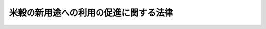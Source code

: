 .. _H21HO025:

======================================
米穀の新用途への利用の促進に関する法律
======================================

.. raw:: html
    
    
    <b>米穀の新用途への利用の促進に関する法律<br>
    （平成二十一年四月二十四日法律第二十五号）</b><br><br><div align="right">最終改正：平成二二年四月九日法律第二三号</div><br><p>
    </p><div class="arttitle"><a name="1000000000000000000000000000000000000000000000000100000000000000000000000000000">（目的）</a>
    </div><div class="item"><b>第一条</b>
    <a name="1000000000000000000000000000000000000000000000000100000000001000000000000000000"></a>
    　この法律は、我が国の水田が農業生産及び食料の供給に果たす役割の重要性にかんがみ、水田の主要な生産物である米穀の新用途への利用を促進するための措置を講ずることにより、米穀の新たな需要の開拓及びその有効な利用の確保を図るとともに、水田の有効活用に寄与し、もって国民に対する食料の安定供給の確保に資することを目的とする。
    </div>
    
    <p>
    </p><div class="arttitle"><a name="1000000000000000000000000000000000000000000000000200000000000000000000000000000">（定義）</a>
    </div><div class="item"><b>第二条</b>
    <a name="1000000000000000000000000000000000000000000000000200000000001000000000000000000"></a>
    　この法律において「新用途米穀加工品」とは、米穀粉、飼料その他の米穀の加工品であって、その普及により米穀の新用途への利用が促進されるものとして農林水産省令で定めるものをいう。
    </div>
    <div class="item"><b><a name="1000000000000000000000000000000000000000000000000200000000002000000000000000000">２</a>
    </b>
    　この法律において「新用途米穀」とは、新用途米穀加工品の原材料として用いられる米穀をいう。
    </div>
    <div class="item"><b><a name="1000000000000000000000000000000000000000000000000200000000003000000000000000000">３</a>
    </b>
    　この法律において「生産者」とは、新用途米穀の生産の事業を行う者又は農業協同組合その他の政令で定める法人で当該生産の事業を行う者を直接若しくは間接の構成員（以下単に「構成員」という。）とするもの（以下「農業協同組合等」という。）をいう。
    </div>
    <div class="item"><b><a name="1000000000000000000000000000000000000000000000000200000000004000000000000000000">４</a>
    </b>
    　この法律において「製造事業者」とは、新用途米穀加工品の製造の事業を行う者又は事業協同組合その他の政令で定める法人で当該製造の事業を行う者を構成員とするもの（以下「事業協同組合等」という。）をいう。
    </div>
    <div class="item"><b><a name="1000000000000000000000000000000000000000000000000200000000005000000000000000000">５</a>
    </b>
    　この法律において「特定畜産物等」とは、新用途米穀加工品である飼料の利用により生産された畜産物及び当該畜産物を原材料とする加工品であって、農林水産省令で定めるものをいう。
    </div>
    <div class="item"><b><a name="1000000000000000000000000000000000000000000000000200000000006000000000000000000">６</a>
    </b>
    　この法律において「促進事業者」とは、次に掲げる者又は事業協同組合その他の政令で定める法人でこれらの者を構成員とするもの（以下「促進事業協同組合等」という。）をいう。
    <div class="number"><b><a name="1000000000000000000000000000000000000000000000000200000000006000000001000000000">一</a>
    </b>
    　新用途米穀加工品を原材料とする加工品の製造又は販売の事業を行う者
    </div>
    <div class="number"><b><a name="1000000000000000000000000000000000000000000000000200000000006000000002000000000">二</a>
    </b>
    　特定畜産物等の生産又は販売の事業を行う者
    </div>
    </div>
    <div class="item"><b><a name="1000000000000000000000000000000000000000000000000200000000007000000000000000000">７</a>
    </b>
    　この法律において「生産製造連携事業」とは、生産者及び製造事業者（促進事業者が第二号ハに掲げる措置を行う場合にあっては、生産者、製造事業者及び促進事業者）が、第一号並びに第二号イ及びロに掲げる措置のすべて（促進事業者が同号ハに掲げる措置を行う場合にあっては、第一号並びに第二号イ、ロ及びハに掲げる措置のすべて）を行うことにより新用途米穀の生産から新用途米穀加工品の製造までの一連の行程（促進事業者が同号ハに掲げる措置を行う場合にあっては、新用途米穀加工品を原材料とする加工品又は特定畜産物等の製造若しくは生産又は販売の行程を含む。）の総合的な改善を図る事業をいう。
    <div class="number"><b><a name="1000000000000000000000000000000000000000000000000200000000007000000001000000000">一</a>
    </b>
    　生産者と製造事業者との間における新用途米穀の安定的な取引関係の確立
    </div>
    <div class="number"><b><a name="1000000000000000000000000000000000000000000000000200000000007000000002000000000">二</a>
    </b>
    　前号に掲げる措置を行うために必要な次に掲げる措置<div class="para1"><b>イ</b>　新用途米穀加工品の原材料に適する新たな稲の品種の導入、新用途米穀の生産に要する費用の低減に資する生産の方式の導入その他の製造事業者の需要に適確に対応した新用途米穀の生産を図るための措置</div>
    <div class="para1"><b>ロ</b>　新用途米穀加工品の製造に要する費用の低減に資する製造の方式の導入又は施設の整備その他の新用途米穀加工品の製造の高度化を図るための措置</div>
    <div class="para1"><b>ハ</b>　新用途米穀加工品を原材料とする加工品又は特定畜産物等の製造若しくは生産の高度化又は需要の開拓を図るための措置であって、米穀の新用途への利用の促進に特に資するもの</div>
    
    </div>
    </div>
    <div class="item"><b><a name="1000000000000000000000000000000000000000000000000200000000008000000000000000000">８</a>
    </b>
    　この法律において「新品種育成事業」とは、新用途米穀加工品の原材料に適する稲の新品種の育成をする事業であって、米穀の新用途への利用の促進に特に資するものをいう。
    </div>
    
    <p>
    </p><div class="arttitle"><a name="1000000000000000000000000000000000000000000000000300000000000000000000000000000">（基本方針）</a>
    </div><div class="item"><b>第三条</b>
    <a name="1000000000000000000000000000000000000000000000000300000000001000000000000000000"></a>
    　農林水産大臣は、政令で定めるところにより、米穀の新用途への利用の促進に関する基本方針（以下「基本方針」という。）を定めるものとする。
    </div>
    <div class="item"><b><a name="1000000000000000000000000000000000000000000000000300000000002000000000000000000">２</a>
    </b>
    　基本方針においては、次に掲げる事項を定めるものとする。
    <div class="number"><b><a name="1000000000000000000000000000000000000000000000000300000000002000000001000000000">一</a>
    </b>
    　米穀の新用途への利用の促進の意義及び基本的な方向
    </div>
    <div class="number"><b><a name="1000000000000000000000000000000000000000000000000300000000002000000002000000000">二</a>
    </b>
    　生産製造連携事業及び新品種育成事業の実施に関する基本的な事項
    </div>
    <div class="number"><b><a name="1000000000000000000000000000000000000000000000000300000000002000000003000000000">三</a>
    </b>
    　前二号に掲げるもののほか、米穀の新用途への利用の促進に関する重要事項
    </div>
    <div class="number"><b><a name="1000000000000000000000000000000000000000000000000300000000002000000004000000000">四</a>
    </b>
    　水田の有効活用、新用途米穀の適正な流通の確保その他の米穀の新用途への利用の促進に際し配慮すべき重要事項
    </div>
    </div>
    <div class="item"><b><a name="1000000000000000000000000000000000000000000000000300000000003000000000000000000">３</a>
    </b>
    　基本方針は、新用途米穀の生産及び新用途米穀加工品の製造に関する技術水準、食料需給の長期見通しその他の事情を勘案して定めるものとする。
    </div>
    <div class="item"><b><a name="1000000000000000000000000000000000000000000000000300000000004000000000000000000">４</a>
    </b>
    　農林水産大臣は、経済事情の変動その他情勢の推移により必要が生じたときは、基本方針を変更するものとする。
    </div>
    <div class="item"><b><a name="1000000000000000000000000000000000000000000000000300000000005000000000000000000">５</a>
    </b>
    　農林水産大臣は、基本方針を定め、又はこれを変更しようとするときは、あらかじめ、関係行政機関の長に協議するとともに、食料・農業・農村政策審議会の意見を聴かなければならない。
    </div>
    <div class="item"><b><a name="1000000000000000000000000000000000000000000000000300000000006000000000000000000">６</a>
    </b>
    　農林水産大臣は、基本方針を定め、又はこれを変更したときは、遅滞なく、これを公表しなければならない。
    </div>
    
    <p>
    </p><div class="arttitle"><a name="1000000000000000000000000000000000000000000000000400000000000000000000000000000">（生産製造連携事業計画の認定）</a>
    </div><div class="item"><b>第四条</b>
    <a name="1000000000000000000000000000000000000000000000000400000000001000000000000000000"></a>
    　生産者及び製造事業者（促進事業者が第二条第七項第二号ハに掲げる措置を行おうとする場合にあっては、生産者、製造事業者及び促進事業者）は、共同して、生産製造連携事業に関する計画（農業協同組合等、事業協同組合等又は促進事業協同組合等にあっては、その構成員の行う生産製造連携事業に関するものを含む。以下「生産製造連携事業計画」という。）を作成し、農林水産省令で定めるところにより、これを農林水産大臣に提出して、その生産製造連携事業計画が適当である旨の認定を受けることができる。
    </div>
    <div class="item"><b><a name="1000000000000000000000000000000000000000000000000400000000002000000000000000000">２</a>
    </b>
    　生産製造連携事業計画には、次に掲げる事項を記載しなければならない。
    <div class="number"><b><a name="1000000000000000000000000000000000000000000000000400000000002000000001000000000">一</a>
    </b>
    　生産製造連携事業計画を作成する者の商号、名称又は氏名、住所及び主たる事務所の所在地並びに法人にあっては、その代表者の氏名
    </div>
    <div class="number"><b><a name="1000000000000000000000000000000000000000000000000400000000002000000002000000000">二</a>
    </b>
    　生産製造連携事業の目標
    </div>
    <div class="number"><b><a name="1000000000000000000000000000000000000000000000000400000000002000000003000000000">三</a>
    </b>
    　生産製造連携事業の内容（当該生産製造連携事業に製造事業者又は促進事業者（当該製造事業者又は促進事業者が事業協同組合等又は促進事業協同組合等である場合にあっては、その構成員を含む。）の行う<a href="/cgi-bin/idxrefer.cgi?H_FILE=%8f%ba%8e%4f%88%ea%96%40%88%ea%81%5a%93%f1&amp;REF_NAME=%94%5f%8b%c6%89%fc%97%c7%8e%91%8b%e0%97%5a%92%ca%96%40&amp;ANCHOR_F=&amp;ANCHOR_T=" target="inyo">農業改良資金融通法</a>
    （昭和三十一年法律第百二号）<a href="/cgi-bin/idxrefer.cgi?H_FILE=%8f%ba%8e%4f%88%ea%96%40%88%ea%81%5a%93%f1&amp;REF_NAME=%91%e6%93%f1%8f%f0&amp;ANCHOR_F=1000000000000000000000000000000000000000000000000200000000000000000000000000000&amp;ANCHOR_T=1000000000000000000000000000000000000000000000000200000000000000000000000000000#1000000000000000000000000000000000000000000000000200000000000000000000000000000" target="inyo">第二条</a>
    の農業改良措置（第八条第一項において「農業改良措置」という。）を支援するための措置（農業経営に必要な施設の設置その他の農林水産省令で定めるものに限る。同項において「農業改良支援措置」という。）が含まれる場合にあっては、その措置の内容を含む。）及び実施期間
    </div>
    <div class="number"><b><a name="1000000000000000000000000000000000000000000000000400000000002000000004000000000">四</a>
    </b>
    　生産製造連携事業の用に供する施設の種類及び規模
    </div>
    <div class="number"><b><a name="1000000000000000000000000000000000000000000000000400000000002000000005000000000">五</a>
    </b>
    　新用途米穀の適正な流通の確保に関する事項
    </div>
    <div class="number"><b><a name="1000000000000000000000000000000000000000000000000400000000002000000006000000000">六</a>
    </b>
    　生産製造連携事業に新用途米穀加工品である飼料の製造に関する措置が含まれる場合にあっては、当該飼料の製造を行う事業場の名称及び所在地並びに当該飼料を保管する施設及び当該飼料を販売する事業場の所在地
    </div>
    <div class="number"><b><a name="1000000000000000000000000000000000000000000000000400000000002000000007000000000">七</a>
    </b>
    　生産製造連携事業を実施するために必要な資金の額及びその調達方法
    </div>
    <div class="number"><b><a name="1000000000000000000000000000000000000000000000000400000000002000000008000000000">八</a>
    </b>
    　その他農林水産省令で定める事項
    </div>
    </div>
    <div class="item"><b><a name="1000000000000000000000000000000000000000000000000400000000003000000000000000000">３</a>
    </b>
    　農林水産大臣は、第一項の認定の申請があった場合において、その生産製造連携事業計画が基本方針に照らし適切なものであり、かつ、生産製造連携事業を確実に遂行するため適切なものであると認めるときは、その認定をするものとする。
    </div>
    
    <p>
    </p><div class="arttitle"><a name="1000000000000000000000000000000000000000000000000500000000000000000000000000000">（生産製造連携事業計画の変更等）</a>
    </div><div class="item"><b>第五条</b>
    <a name="1000000000000000000000000000000000000000000000000500000000001000000000000000000"></a>
    　前条第一項の認定を受けた者（以下「認定事業者」という。）は、当該認定に係る生産製造連携事業計画を変更しようとするときは、農林水産省令で定めるところにより、共同して、農林水産大臣の認定を受けなければならない。ただし、農林水産省令で定める軽微な変更については、この限りでない。
    </div>
    <div class="item"><b><a name="1000000000000000000000000000000000000000000000000500000000002000000000000000000">２</a>
    </b>
    　認定事業者は、前項ただし書の農林水産省令で定める軽微な変更をしたときは、遅滞なく、その旨を農林水産大臣に届け出なければならない。
    </div>
    <div class="item"><b><a name="1000000000000000000000000000000000000000000000000500000000003000000000000000000">３</a>
    </b>
    　農林水産大臣は、認定事業者が前条第一項の認定に係る生産製造連携事業計画（第一項の規定による変更の認定又は前項の規定による変更の届出があったときは、その変更後のもの。以下「認定生産製造連携事業計画」という。）に従って生産製造連携事業を行っていないと認めるときは、その認定を取り消すことができる。
    </div>
    <div class="item"><b><a name="1000000000000000000000000000000000000000000000000500000000004000000000000000000">４</a>
    </b>
    　前条第三項の規定は、第一項の認定について準用する。
    </div>
    
    <p>
    </p><div class="arttitle"><a name="1000000000000000000000000000000000000000000000000600000000000000000000000000000">（新品種育成計画の認定）</a>
    </div><div class="item"><b>第六条</b>
    <a name="1000000000000000000000000000000000000000000000000600000000001000000000000000000"></a>
    　新品種育成事業を行おうとする者は、新品種育成事業に関する計画（以下「新品種育成計画」という。）を作成し、農林水産省令で定めるところにより、これを農林水産大臣に提出して、その新品種育成計画が適当である旨の認定を受けることができる。
    </div>
    <div class="item"><b><a name="1000000000000000000000000000000000000000000000000600000000002000000000000000000">２</a>
    </b>
    　新品種育成計画には、次に掲げる事項を記載しなければならない。
    <div class="number"><b><a name="1000000000000000000000000000000000000000000000000600000000002000000001000000000">一</a>
    </b>
    　新品種育成事業の目標
    </div>
    <div class="number"><b><a name="1000000000000000000000000000000000000000000000000600000000002000000002000000000">二</a>
    </b>
    　新品種育成事業の内容及び実施期間
    </div>
    <div class="number"><b><a name="1000000000000000000000000000000000000000000000000600000000002000000003000000000">三</a>
    </b>
    　新品種育成事業を実施するために必要な資金の額及びその調達方法
    </div>
    </div>
    <div class="item"><b><a name="1000000000000000000000000000000000000000000000000600000000003000000000000000000">３</a>
    </b>
    　農林水産大臣は、第一項の認定の申請があった場合において、その新品種育成計画が基本方針に照らし適切なものであり、かつ、新品種育成事業を確実に遂行するため適切なものであると認めるときは、その認定をするものとする。
    </div>
    
    <p>
    </p><div class="arttitle"><a name="1000000000000000000000000000000000000000000000000700000000000000000000000000000">（新品種育成計画の変更等）</a>
    </div><div class="item"><b>第七条</b>
    <a name="1000000000000000000000000000000000000000000000000700000000001000000000000000000"></a>
    　前条第一項の認定を受けた者（以下「認定育成事業者」という。）は、当該認定に係る新品種育成計画を変更しようとするときは、農林水産省令で定めるところにより、農林水産大臣の認定を受けなければならない。ただし、農林水産省令で定める軽微な変更については、この限りでない。
    </div>
    <div class="item"><b><a name="1000000000000000000000000000000000000000000000000700000000002000000000000000000">２</a>
    </b>
    　認定育成事業者は、前項ただし書の農林水産省令で定める軽微な変更をしたときは、遅滞なく、その旨を農林水産大臣に届け出なければならない。
    </div>
    <div class="item"><b><a name="1000000000000000000000000000000000000000000000000700000000003000000000000000000">３</a>
    </b>
    　農林水産大臣は、認定育成事業者が前条第一項の認定に係る新品種育成計画（第一項の規定による変更の認定又は前項の規定による変更の届出があったときは、その変更後のもの。以下「認定新品種育成計画」という。）に従って新品種育成事業を行っていないと認めるときは、その認定を取り消すことができる。
    </div>
    <div class="item"><b><a name="1000000000000000000000000000000000000000000000000700000000004000000000000000000">４</a>
    </b>
    　前条第三項の規定は、第一項の認定について準用する。
    </div>
    
    <p>
    </p><div class="arttitle"><a name="1000000000000000000000000000000000000000000000000800000000000000000000000000000">（</a><a href="/cgi-bin/idxrefer.cgi?H_FILE=%8f%ba%8e%4f%88%ea%96%40%88%ea%81%5a%93%f1&amp;REF_NAME=%94%5f%8b%c6%89%fc%97%c7%8e%91%8b%e0%97%5a%92%ca%96%40&amp;ANCHOR_F=&amp;ANCHOR_T=" target="inyo">農業改良資金融通法</a>
    の特例）
    </div><div class="item"><b>第八条</b>
    <a name="1000000000000000000000000000000000000000000000000800000000001000000000000000000"></a>
    　認定生産製造連携事業計画に従って行う生産製造連携事業（以下「認定生産製造連携事業」という。）に農業改良支援措置が含まれる場合において、当該認定生産製造連携事業を行う認定製造事業者等（第四条第一項の認定を受けた製造事業者又は促進事業者をいう。以下この項において同じ。）又は認定製造事業者等が事業協同組合等若しくは促進事業協同組合等である場合におけるその構成員が当該農業改良支援措置を行うときは、当該農業改良支援措置を農業改良措置とみなして、<a href="/cgi-bin/idxrefer.cgi?H_FILE=%8f%ba%8e%4f%88%ea%96%40%88%ea%81%5a%93%f1&amp;REF_NAME=%94%5f%8b%c6%89%fc%97%c7%8e%91%8b%e0%97%5a%92%ca%96%40&amp;ANCHOR_F=&amp;ANCHOR_T=" target="inyo">農業改良資金融通法</a>
    の規定を適用する。この場合において、<a href="/cgi-bin/idxrefer.cgi?H_FILE=%8f%ba%8e%4f%88%ea%96%40%88%ea%81%5a%93%f1&amp;REF_NAME=%93%af%96%40%91%e6%8e%4f%8f%f0%91%e6%88%ea%8d%80%91%e6%88%ea%8d%86&amp;ANCHOR_F=1000000000000000000000000000000000000000000000000300000000001000000001000000000&amp;ANCHOR_T=1000000000000000000000000000000000000000000000000300000000001000000001000000000#1000000000000000000000000000000000000000000000000300000000001000000001000000000" target="inyo">同法第三条第一項第一号</a>
    中「農業者又はその組織する団体（次号において「農業者等」という。）」とあるのは「米穀の新用途への利用の促進に関する法律第四条第二項第三号の農業改良支援措置を行う認定製造事業者等（同法第八条第一項の認定製造事業者等（<a href="/cgi-bin/idxrefer.cgi?H_FILE=%95%bd%88%ea%8b%e3%96%40%8c%dc%8e%b5&amp;REF_NAME=%8a%94%8e%ae%89%ef%8e%d0%93%fa%96%7b%90%ad%8d%f4%8b%e0%97%5a%8c%f6%8c%c9%96%40%91%e6%93%f1%8f%f0%91%e6%8e%4f%8d%86&amp;ANCHOR_F=1000000000000000000000000000000000000000000000000200000000001000000003000000000&amp;ANCHOR_T=1000000000000000000000000000000000000000000000000200000000001000000003000000000#1000000000000000000000000000000000000000000000000200000000001000000003000000000" target="inyo">株式会社日本政策金融公庫法第二条第三号</a>
    に規定する中小企業者に限る。）をいい、当該認定製造事業者等が米穀の新用途への利用の促進に関する法律第二条第四項の事業協同組合等又は同条第六項の促進事業協同組合等である場合には、その直接又は間接の構成員を含む。次号において同じ。）」と、同項第二号中「農業者等」とあるのは「認定製造事業者等」と、同法第七条中「その申請者（その者が団体である場合には、その団体を構成する農業者）」とあるのは「その申請者」と、「その経営」とあるのは「その申請者と共同で米穀の新用途への利用の促進に関する法律第八条第一項の認定生産製造連携事業を実施する農業者の経営」と、「同項」とあるのは「前条第一項」とする。
    </div>
    <div class="item"><b><a name="1000000000000000000000000000000000000000000000000800000000002000000000000000000">２</a>
    </b>
    　<a href="/cgi-bin/idxrefer.cgi?H_FILE=%8f%ba%8e%4f%88%ea%96%40%88%ea%81%5a%93%f1&amp;REF_NAME=%94%5f%8b%c6%89%fc%97%c7%8e%91%8b%e0%97%5a%92%ca%96%40%91%e6%93%f1%8f%f0&amp;ANCHOR_F=1000000000000000000000000000000000000000000000000200000000000000000000000000000&amp;ANCHOR_T=1000000000000000000000000000000000000000000000000200000000000000000000000000000#1000000000000000000000000000000000000000000000000200000000000000000000000000000" target="inyo">農業改良資金融通法第二条</a>
    （前項の規定により適用される場合を含む。）の農業改良資金（<a href="/cgi-bin/idxrefer.cgi?H_FILE=%8f%ba%8e%4f%88%ea%96%40%88%ea%81%5a%93%f1&amp;REF_NAME=%93%af%96%40%91%e6%8e%6c%8f%f0&amp;ANCHOR_F=1000000000000000000000000000000000000000000000000400000000000000000000000000000&amp;ANCHOR_T=1000000000000000000000000000000000000000000000000400000000000000000000000000000#1000000000000000000000000000000000000000000000000400000000000000000000000000000" target="inyo">同法第四条</a>
    の特定地域資金を除く。）であって、認定事業者（認定事業者が農業協同組合等、事業協同組合等又は促進事業協同組合等である場合にあっては、その構成員を含む。）が認定生産製造連携事業を実施するのに必要なものについての<a href="/cgi-bin/idxrefer.cgi?H_FILE=%8f%ba%8e%4f%88%ea%96%40%88%ea%81%5a%93%f1&amp;REF_NAME=%93%af%96%40%91%e6%8e%6c%8f%f0&amp;ANCHOR_F=1000000000000000000000000000000000000000000000000400000000000000000000000000000&amp;ANCHOR_T=1000000000000000000000000000000000000000000000000400000000000000000000000000000#1000000000000000000000000000000000000000000000000400000000000000000000000000000" target="inyo">同法第四条</a>
    （<a href="/cgi-bin/idxrefer.cgi?H_FILE=%8f%ba%8e%4f%88%ea%96%40%88%ea%81%5a%93%f1&amp;REF_NAME=%93%af%96%40%91%e6%94%aa%8f%f0%91%e6%93%f1%8d%80&amp;ANCHOR_F=1000000000000000000000000000000000000000000000000800000000002000000000000000000&amp;ANCHOR_T=1000000000000000000000000000000000000000000000000800000000002000000000000000000#1000000000000000000000000000000000000000000000000800000000002000000000000000000" target="inyo">同法第八条第二項</a>
    において準用する場合を含む。）の規定の適用については、<a href="/cgi-bin/idxrefer.cgi?H_FILE=%8f%ba%8e%4f%88%ea%96%40%88%ea%81%5a%93%f1&amp;REF_NAME=%93%af%96%40%91%e6%8e%6c%8f%f0&amp;ANCHOR_F=1000000000000000000000000000000000000000000000000400000000000000000000000000000&amp;ANCHOR_T=1000000000000000000000000000000000000000000000000400000000000000000000000000000#1000000000000000000000000000000000000000000000000400000000000000000000000000000" target="inyo">同法第四条</a>
    中「十年（地勢等の地理的条件が悪く、農業の生産条件が不利な地域として農林水産大臣が指定するものにおいて農業改良措置を実施するのに必要な資金（以下この条において「特定地域資金」という。）にあつては、十二年）」とあるのは、「十二年」とする。
    </div>
    
    <p>
    </p><div class="arttitle"><a name="1000000000000000000000000000000000000000000000000900000000000000000000000000000">（</a><a href="/cgi-bin/idxrefer.cgi?H_FILE=%95%bd%98%5a%96%40%88%ea%88%ea%8e%4f&amp;REF_NAME=%8e%e5%97%76%90%48%97%c6%82%cc%8e%f9%8b%8b%8b%79%82%d1%89%bf%8a%69%82%cc%88%c0%92%e8%82%c9%8a%d6%82%b7%82%e9%96%40%97%a5&amp;ANCHOR_F=&amp;ANCHOR_T=" target="inyo">主要食糧の需給及び価格の安定に関する法律</a>
    の特例）
    </div><div class="item"><b>第九条</b>
    <a name="1000000000000000000000000000000000000000000000000900000000001000000000000000000"></a>
    　生産者がその生産製造連携事業計画について第四条第一項の認定を受けたときは、当該生産製造連携事業計画に記載された事業のうち、米穀の出荷又は販売の事業についての<a href="/cgi-bin/idxrefer.cgi?H_FILE=%95%bd%98%5a%96%40%88%ea%88%ea%8e%4f&amp;REF_NAME=%8e%e5%97%76%90%48%97%c6%82%cc%8e%f9%8b%8b%8b%79%82%d1%89%bf%8a%69%82%cc%88%c0%92%e8%82%c9%8a%d6%82%b7%82%e9%96%40%97%a5&amp;ANCHOR_F=&amp;ANCHOR_T=" target="inyo">主要食糧の需給及び価格の安定に関する法律</a>
    （平成六年法律第百十三号）<a href="/cgi-bin/idxrefer.cgi?H_FILE=%95%bd%98%5a%96%40%88%ea%88%ea%8e%4f&amp;REF_NAME=%91%e6%8e%6c%8f%5c%8e%b5%8f%f0%91%e6%88%ea%8d%80&amp;ANCHOR_F=1000000000000000000000000000000000000000000000004700000000001000000000000000000&amp;ANCHOR_T=1000000000000000000000000000000000000000000000004700000000001000000000000000000#1000000000000000000000000000000000000000000000004700000000001000000000000000000" target="inyo">第四十七条第一項</a>
    又は<a href="/cgi-bin/idxrefer.cgi?H_FILE=%95%bd%98%5a%96%40%88%ea%88%ea%8e%4f&amp;REF_NAME=%91%e6%93%f1%8d%80&amp;ANCHOR_F=1000000000000000000000000000000000000000000000004700000000002000000000000000000&amp;ANCHOR_T=1000000000000000000000000000000000000000000000004700000000002000000000000000000#1000000000000000000000000000000000000000000000004700000000002000000000000000000" target="inyo">第二項</a>
    の規定による届出をしなければならないものについては、これらの規定による届出をしたものとみなす。
    </div>
    <div class="item"><b><a name="1000000000000000000000000000000000000000000000000900000000002000000000000000000">２</a>
    </b>
    　認定事業者がその認定生産製造連携事業計画の変更について第五条第一項の認定を受け、又は同条第二項の届出をしたときは、当該認定生産製造連携事業計画に記載された事業のうち、米穀の出荷又は販売の事業についての<a href="/cgi-bin/idxrefer.cgi?H_FILE=%95%bd%98%5a%96%40%88%ea%88%ea%8e%4f&amp;REF_NAME=%8e%e5%97%76%90%48%97%c6%82%cc%8e%f9%8b%8b%8b%79%82%d1%89%bf%8a%69%82%cc%88%c0%92%e8%82%c9%8a%d6%82%b7%82%e9%96%40%97%a5%91%e6%8e%6c%8f%5c%8e%b5%8f%f0%91%e6%88%ea%8d%80&amp;ANCHOR_F=1000000000000000000000000000000000000000000000004700000000001000000000000000000&amp;ANCHOR_T=1000000000000000000000000000000000000000000000004700000000001000000000000000000#1000000000000000000000000000000000000000000000004700000000001000000000000000000" target="inyo">主要食糧の需給及び価格の安定に関する法律第四十七条第一項</a>
    又は<a href="/cgi-bin/idxrefer.cgi?H_FILE=%95%bd%98%5a%96%40%88%ea%88%ea%8e%4f&amp;REF_NAME=%91%e6%93%f1%8d%80&amp;ANCHOR_F=1000000000000000000000000000000000000000000000004700000000002000000000000000000&amp;ANCHOR_T=1000000000000000000000000000000000000000000000004700000000002000000000000000000#1000000000000000000000000000000000000000000000004700000000002000000000000000000" target="inyo">第二項</a>
    の規定による届出をしなければならないものについては、これらの規定による届出をしたものとみなす。
    </div>
    
    <p>
    </p><div class="arttitle"><a name="1000000000000000000000000000000000000000000000001000000000000000000000000000000">（</a><a href="/cgi-bin/idxrefer.cgi?H_FILE=%8f%ba%93%f1%94%aa%96%40%8e%4f%8c%dc&amp;REF_NAME=%8e%94%97%bf%82%cc%88%c0%91%53%90%ab%82%cc%8a%6d%95%db%8b%79%82%d1%95%69%8e%bf%82%cc%89%fc%91%50%82%c9%8a%d6%82%b7%82%e9%96%40%97%a5&amp;ANCHOR_F=&amp;ANCHOR_T=" target="inyo">飼料の安全性の確保及び品質の改善に関する法律</a>
    の特例）
    </div><div class="item"><b>第十条</b>
    <a name="1000000000000000000000000000000000000000000000001000000000001000000000000000000"></a>
    　製造事業者がその生産製造連携事業計画について第四条第一項の認定を受けたときは、当該生産製造連携事業計画に記載された事業のうち、飼料の製造の事業についての<a href="/cgi-bin/idxrefer.cgi?H_FILE=%8f%ba%93%f1%94%aa%96%40%8e%4f%8c%dc&amp;REF_NAME=%8e%94%97%bf%82%cc%88%c0%91%53%90%ab%82%cc%8a%6d%95%db%8b%79%82%d1%95%69%8e%bf%82%cc%89%fc%91%50%82%c9%8a%d6%82%b7%82%e9%96%40%97%a5&amp;ANCHOR_F=&amp;ANCHOR_T=" target="inyo">飼料の安全性の確保及び品質の改善に関する法律</a>
    （昭和二十八年法律第三十五号）<a href="/cgi-bin/idxrefer.cgi?H_FILE=%8f%ba%93%f1%94%aa%96%40%8e%4f%8c%dc&amp;REF_NAME=%91%e6%8c%dc%8f%5c%8f%f0%91%e6%88%ea%8d%80&amp;ANCHOR_F=1000000000000000000000000000000000000000000000005000000000001000000000000000000&amp;ANCHOR_T=1000000000000000000000000000000000000000000000005000000000001000000000000000000#1000000000000000000000000000000000000000000000005000000000001000000000000000000" target="inyo">第五十条第一項</a>
    又は<a href="/cgi-bin/idxrefer.cgi?H_FILE=%8f%ba%93%f1%94%aa%96%40%8e%4f%8c%dc&amp;REF_NAME=%91%e6%8e%6c%8d%80&amp;ANCHOR_F=1000000000000000000000000000000000000000000000005000000000004000000000000000000&amp;ANCHOR_T=1000000000000000000000000000000000000000000000005000000000004000000000000000000#1000000000000000000000000000000000000000000000005000000000004000000000000000000" target="inyo">第四項</a>
    の規定による届出をしなければならないものについては、これらの規定による届出をしたものとみなす。
    </div>
    <div class="item"><b><a name="1000000000000000000000000000000000000000000000001000000000002000000000000000000">２</a>
    </b>
    　認定事業者がその認定生産製造連携事業計画の変更について第五条第一項の認定を受け、又は同条第二項の届出をしたときは、当該認定生産製造連携事業計画に記載された事業のうち、飼料の製造の事業についての<a href="/cgi-bin/idxrefer.cgi?H_FILE=%8f%ba%93%f1%94%aa%96%40%8e%4f%8c%dc&amp;REF_NAME=%8e%94%97%bf%82%cc%88%c0%91%53%90%ab%82%cc%8a%6d%95%db%8b%79%82%d1%95%69%8e%bf%82%cc%89%fc%91%50%82%c9%8a%d6%82%b7%82%e9%96%40%97%a5%91%e6%8c%dc%8f%5c%8f%f0%91%e6%88%ea%8d%80&amp;ANCHOR_F=1000000000000000000000000000000000000000000000005000000000001000000000000000000&amp;ANCHOR_T=1000000000000000000000000000000000000000000000005000000000001000000000000000000#1000000000000000000000000000000000000000000000005000000000001000000000000000000" target="inyo">飼料の安全性の確保及び品質の改善に関する法律第五十条第一項</a>
    又は<a href="/cgi-bin/idxrefer.cgi?H_FILE=%8f%ba%93%f1%94%aa%96%40%8e%4f%8c%dc&amp;REF_NAME=%91%e6%8e%6c%8d%80&amp;ANCHOR_F=1000000000000000000000000000000000000000000000005000000000004000000000000000000&amp;ANCHOR_T=1000000000000000000000000000000000000000000000005000000000004000000000000000000#1000000000000000000000000000000000000000000000005000000000004000000000000000000" target="inyo">第四項</a>
    の規定による届出をしなければならないものについては、これらの規定による届出をしたものとみなす。
    </div>
    
    <p>
    </p><div class="arttitle"><a name="1000000000000000000000000000000000000000000000001100000000000000000000000000000">（</a><a href="/cgi-bin/idxrefer.cgi?H_FILE=%95%bd%8e%4f%96%40%8c%dc%8b%e3&amp;REF_NAME=%90%48%95%69%97%ac%92%ca%8d%5c%91%a2%89%fc%91%50%91%a3%90%69%96%40&amp;ANCHOR_F=&amp;ANCHOR_T=" target="inyo">食品流通構造改善促進法</a>
    の特例）
    </div><div class="item"><b>第十一条</b>
    <a name="1000000000000000000000000000000000000000000000001100000000001000000000000000000"></a>
    　<a href="/cgi-bin/idxrefer.cgi?H_FILE=%95%bd%8e%4f%96%40%8c%dc%8b%e3&amp;REF_NAME=%90%48%95%69%97%ac%92%ca%8d%5c%91%a2%89%fc%91%50%91%a3%90%69%96%40&amp;ANCHOR_F=&amp;ANCHOR_T=" target="inyo">食品流通構造改善促進法</a>
    （平成三年法律第五十九号）<a href="/cgi-bin/idxrefer.cgi?H_FILE=%95%bd%8e%4f%96%40%8c%dc%8b%e3&amp;REF_NAME=%91%e6%8f%5c%88%ea%8f%f0%91%e6%88%ea%8d%80&amp;ANCHOR_F=1000000000000000000000000000000000000000000000001100000000001000000000000000000&amp;ANCHOR_T=1000000000000000000000000000000000000000000000001100000000001000000000000000000#1000000000000000000000000000000000000000000000001100000000001000000000000000000" target="inyo">第十一条第一項</a>
    の規定により指定された食品流通構造改善促進機構は、<a href="/cgi-bin/idxrefer.cgi?H_FILE=%95%bd%8e%4f%96%40%8c%dc%8b%e3&amp;REF_NAME=%93%af%96%40%91%e6%8f%5c%93%f1%8f%f0&amp;ANCHOR_F=1000000000000000000000000000000000000000000000001200000000000000000000000000000&amp;ANCHOR_T=1000000000000000000000000000000000000000000000001200000000000000000000000000000#1000000000000000000000000000000000000000000000001200000000000000000000000000000" target="inyo">同法第十二条</a>
    各号に掲げる業務のほか、次に掲げる業務を行うことができる。
    <div class="number"><b><a name="1000000000000000000000000000000000000000000000001100000000001000000001000000000">一</a>
    </b>
    　食品（<a href="/cgi-bin/idxrefer.cgi?H_FILE=%95%bd%8e%4f%96%40%8c%dc%8b%e3&amp;REF_NAME=%90%48%95%69%97%ac%92%ca%8d%5c%91%a2%89%fc%91%50%91%a3%90%69%96%40%91%e6%93%f1%8f%f0%91%e6%88%ea%8d%80&amp;ANCHOR%E5%93%81%E8%A3%BD%E9%80%A0%E6%A5%AD%E8%80%85%E7%AD%89%E3%81%8C%E5%AE%9F%E6%96%BD%E3%81%99%E3%82%8B%E8%AA%8D%E5%AE%9A%E7%94%9F%E7%94%A3%E8%A3%BD%E9%80%A0%E9%80%A3%E6%90%BA%E4%BA%8B%E6%A5%AD%E3%81%AB%E3%81%A4%E3%81%84%E3%81%A6%E3%80%81%E3%81%9D%E3%81%AE%E5%AE%9F%E6%96%BD%E3%81%AB%E8%A6%81%E3%81%99%E3%82%8B%E8%B2%BB%E7%94%A8%E3%81%AE%E4%B8%80%E9%83%A8%E3%82%92%E8%B2%A0%E6%8B%85%E3%81%97%E3%81%A6%E5%BD%93%E8%A9%B2%E8%AA%8D%E5%AE%9A%E7%94%9F%E7%94%A3%E8%A3%BD%E9%80%A0%E9%80%A3%E6%90%BA%E4%BA%8B%E6%A5%AD%E3%81%AB%E5%8F%82%E5%8A%A0%E3%81%99%E3%82%8B%E3%81%93%E3%81%A8%E3%80%82%0A&lt;/DIV&gt;%0A&lt;DIV%20class=" number><b><a name="1000000000000000000000000000000000000000000000001100000000001000000003000000000">三</a>
    </b>
    　認定生産製造連携事業を実施する食品製造業者等の委託を受けて、認定生産製造連携事業計画に従って施設の整備を行うこと。
    </a></div>
    <div class="number"><b><a name="1000000000000000000000000000000000000000000000001100000000001000000004000000000">四</a>
    </b>
    　認定生産製造連携事業を実施する食品製造業者等に対し、必要な資金のあっせんを行うこと。
    </div>
    <div class="number"><b><a name="1000000000000000000000000000000000000000000000001100000000001000000005000000000">五</a>
    </b>
    　前各号に掲げる業務に附帯する業務を行うこと。
    </div>
    </div>
    <div class="item"><b><a name="1000000000000000000000000000000000000000000000001100000000002000000000000000000">２</a>
    </b>
    　前項の規定により食品流通構造改善促進機構の業務が行われる場合には、次の表の上欄に掲げる<a href="/cgi-bin/idxrefer.cgi?H_FILE=%95%bd%8e%4f%96%40%8c%dc%8b%e3&amp;REF_NAME=%90%48%95%69%97%ac%92%ca%8d%5c%91%a2%89%fc%91%50%91%a3%90%69%96%40&amp;ANCHOR_F=&amp;ANCHOR_T=" target="inyo">食品流通構造改善促進法</a>
    の規定の適用については、これらの規定中同表の中欄に掲げる字句は、同表の下欄に掲げる字句とする。<br><table border><tr valign="top"><td>
    第十三条第一項</td>
    <td>
    前条第一号に掲げる業務</td>
    <td>
    前条第一号に掲げる業務及び米穀の新用途への利用の促進に関する法律（以下「利用促進法」という。）第十一条第一項第一号に掲げる業務</td>
    </tr><tr valign="top"><td>
    第十四条第一項</td>
    <td>
    第十二条第一号に掲げる業務</td>
    <td>
    第十二条第一号に掲げる業務及び利用促進法第十一条第一項第一号に掲げる業務</td>
    </tr><tr valign="top"><td>
    第十八条第一項、第十九条及び第二十条第一項第一号</td>
    <td>
    第十二条各号に掲げる業務</td>
    <td>
    第十二条各号に掲げる業務又は利用促進法第十一条第一項各号に掲げる業務</td>
    </tr><tr valign="top"><td>
    第二十条第一項第三号</td>
    <td>
    この章</td>
    <td>
    この章若しくは利用促進法</td>
    </tr><tr valign="top"><td>
    第二十条第一項第四号</td>
    <td>
    第十四条第一項</td>
    <td>
    第十四条第一項（利用促進法第十一条第二項の規定により読み替えて適用する場合を含む。）</td>
    </tr><tr valign="top"><td>
    第二十一条第一号</td>
    <td>
    第十三条第一項、第十四条第一項</td>
    <td>
    第十三条第一項若しくは第十四条第一項（これらの規定を利用促進法第十一条第二項の規定により読み替えて適用する場合を含む。）</td>
    </tr><tr valign="top"><td rowspan="2">
    第二十三条第一号</td>
    <td>
    第十八条第一項</td>
    <td>
    第十八条第一項（利用促進法第十一条第二項の規定により読み替えて適用する場合を含む。以下この号において同じ。）</td>
    </tr><tr valign="top"><td>
    同項</td>
    <td>
    第十八条第一項</td>
    </tr><tr valign="top"><td>
    第二十三条第二号</td>
    <td>
    第十九条</td>
    <td>
    第十九条（利用促進法第十一条第二項の規定により読み替えて適用する場合を含む。）</td>
    </tr></table><br></div>
    
    <p>
    </p><div class="arttitle"><a name="1000000000000000000000000000000000000000000000001200000000000000000000000000000">（</a><a href="/cgi-bin/idxrefer.cgi?H_FILE=%95%bd%88%ea%81%5a%96%40%94%aa%8e%4f&amp;REF_NAME=%8e%ed%95%63%96%40&amp;ANCHOR_F=&amp;ANCHOR_T=" target="inyo">種苗法</a>
    の特例）
    </div><div class="item"><b>第十二条</b>
    <a name="1000000000000000000000000000000000000000000000001200000000001000000000000000000"></a>
    　農林水産大臣は、認定新品種育成計画に従って行われる新品種育成事業の成果に係る出願品種（<a href="/cgi-bin/idxrefer.cgi?H_FILE=%95%bd%88%ea%81%5a%96%40%94%aa%8e%4f&amp;REF_NAME=%8e%ed%95%63%96%40&amp;ANCHOR_F=&amp;ANCHOR_T=" target="inyo">種苗法</a>
    （平成十年法律第八十三号）<a href="/cgi-bin/idxrefer.cgi?H_FILE=%95%bd%88%ea%81%5a%96%40%94%aa%8e%4f&amp;REF_NAME=%91%e6%8e%6c%8f%f0%91%e6%88%ea%8d%80&amp;ANCHOR_F=1000000000000000000000000000000000000000000000000400000000001000000000000000000&amp;ANCHOR_T=1000000000000000000000000000000000000000000000000400000000001000000000000000000#1000000000000000000000000000000000000000000000000400000000001000000000000000000" target="inyo">第四条第一項</a>
    に規定する出願品種をいい、当該認定新品種育成計画における新品種育成事業の実施期間の終了日から起算して二年以内に品種登録出願されたものに限る。以下この項において同じ。）に関する品種登録出願について、その出願者が次に掲げる者であって当該新品種育成事業を行う認定育成事業者であるときは、政令で定めるところにより、<a href="/cgi-bin/idxrefer.cgi?H_FILE=%95%bd%88%ea%81%5a%96%40%94%aa%8e%4f&amp;REF_NAME=%93%af%96%40%91%e6%98%5a%8f%f0%91%e6%88%ea%8d%80&amp;ANCHOR_F=1000000000000000000000000000000000000000000000000600000000001000000000000000000&amp;ANCHOR_T=1000000000000000000000000000000000000000000000000600000000001000000000000000000#1000000000000000000000000000000000000000000000000600000000001000000000000000000" target="inyo">同法第六条第一項</a>
    の規定により納付すべき出願料を軽減し、又は免除することができる。
    <div class="number"><b><a name="1000000000000000000000000000000000000000000000001200000000001000000001000000000">一</a>
    </b>
    　その出願品種の育成（<a href="/cgi-bin/idxrefer.cgi?H_FILE=%95%bd%88%ea%81%5a%96%40%94%aa%8e%4f&amp;REF_NAME=%8e%ed%95%63%96%40%91%e6%8e%4f%8f%f0%91%e6%88%ea%8d%80&amp;ANCHOR_F=1000000000000000000000000000000000000000000000000300000000001000000000000000000&amp;ANCHOR_T=1000000000000000000000000000000000000000000000000300000000001000000000000000000#1000000000000000000000000000000000000000000000000300000000001000000000000000000" target="inyo">種苗法第三条第一項</a>
    に規定する育成をいう。次項第一号において同じ。）をした者
    </div>
    <div class="number"><b><a name="1000000000000000000000000000000000000000000000001200000000001000000002000000000">二</a>
    </b>
    　その出願品種が<a href="/cgi-bin/idxrefer.cgi?H_FILE=%95%bd%88%ea%81%5a%96%40%94%aa%8e%4f&amp;REF_NAME=%8e%ed%95%63%96%40%91%e6%94%aa%8f%f0%91%e6%88%ea%8d%80&amp;ANCHOR_F=1000000000000000000000000000000000000000000000000800000000001000000000000000000&amp;ANCHOR_T=1000000000000000000000000000000000000000000000000800000000001000000000000000000#1000000000000000000000000000000000000000000000000800000000001000000000000000000" target="inyo">種苗法第八条第一項</a>
    に規定する従業者等（次項第二号において「従業者等」という。）が育成した<a href="/cgi-bin/idxrefer.cgi?H_FILE=%95%bd%88%ea%81%5a%96%40%94%aa%8e%4f&amp;REF_NAME=%93%af%8f%f0%91%e6%88%ea%8d%80&amp;ANCHOR_F=1000000000000000000000000000000000000000000000000800000000001000000000000000000&amp;ANCHOR_T=1000000000000000000000000000000000000000000000000800000000001000000000000000000#1000000000000000000000000000000000000000000000000800000000001000000000000000000" target="inyo">同条第一項</a>
    に規定する職務育成品種（同号において「職務育成品種」という。）であって、契約、勤務規則その他の定めによりあらかじめ<a href="/cgi-bin/idxrefer.cgi?H_FILE=%95%bd%88%ea%81%5a%96%40%94%aa%8e%4f&amp;REF_NAME=%93%af%8d%80&amp;ANCHOR_F=1000000000000000000000000000000000000000000000000800000000001000000000000000000&amp;ANCHOR_T=1000000000000000000000000000000000000000000000000800000000001000000000000000000#1000000000000000000000000000000000000000000000000800000000001000000000000000000" target="inyo">同項</a>
    に規定する使用者等（以下この条において「使用者等」という。）が品種登録出願をすることが定められている場合において、その品種登録出願をした使用者等
    </div>
    </div>
    <div class="item"><b><a name="1000000000000000000000000000000000000000000000001200000000002000000000000000000">２</a>
    </b>
    　農林水産大臣は、認定新品種育成計画に従って行われる新品種育成事業の成果に係る登録品種（<a href="/cgi-bin/idxrefer.cgi?H_FILE=%95%bd%88%ea%81%5a%96%40%94%aa%8e%4f&amp;REF_NAME=%8e%ed%95%63%96%40%91%e6%93%f1%8f%5c%8f%f0%91%e6%88%ea%8d%80&amp;ANCHOR_F=1000000000000000000000000000000000000000000000002000000000001000000000000000000&amp;ANCHOR_T=1000000000000000000000000000000000000000000000002000000000001000000000000000000#1000000000000000000000000000000000000000000000002000000000001000000000000000000" target="inyo">種苗法第二十条第一項</a>
    に規定する登録品種をいい、当該認定新品種育成計画における新品種育成事業の実施期間の終了日から起算して二年以内に品種登録出願されたものに限る。以下この項において同じ。）について、<a href="/cgi-bin/idxrefer.cgi?H_FILE=%95%bd%88%ea%81%5a%96%40%94%aa%8e%4f&amp;REF_NAME=%93%af%96%40%91%e6%8e%6c%8f%5c%8c%dc%8f%f0%91%e6%88%ea%8d%80&amp;ANCHOR_F=1000000000000000000000000000000000000000000000004500000000001000000000000000000&amp;ANCHOR_T=1000000000000000000000000000000000000000000000004500000000001000000000000000000#1000000000000000000000000000000000000000000000004500000000001000000000000000000" target="inyo">同法第四十五条第一項</a>
    の規定による第一年から第六年までの各年分の登録料を納付すべき者が次に掲げる者であって当該新品種育成事業を行う認定育成事業者であるときは、政令で定めるところにより、登録料を軽減し、又は免除することができる。
    <div class="number"><b><a name="1000000000000000000000000000000000000000000000001200000000002000000001000000000">一</a>
    </b>
    　その登録品種の育成をした者
    </div>
    <div class="number"><b><a name="1000000000000000000000000000000000000000000000001200000000002000000002000000000">二</a>
    </b>
    　その登録品種が従業者等が育成した職務育成品種であって、契約、勤務規則その他の定めによりあらかじめ使用者等が品種登録出願をすること又は従業者等がした品種登録出願の出願者の名義を使用者等に変更することが定められている場合において、その品種登録出願をした使用者等又はその従業者等がした品種登録出願の出願者の名義の変更を受けた使用者等
    </div>
    </div>
    
    <p>
    </p><div class="arttitle"><a name="1000000000000000000000000000000000000000000000001300000000000000000000000000000">（国の施策）</a>
    </div><div class="item"><b>第十三条</b>
    <a name="1000000000000000000000000000000000000000000000001300000000001000000000000000000"></a>
    　国は、米穀の新用途への利用を促進するため、情報の提供、研究開発の推進及びその成果の普及その他の必要な施策を講ずるとともに、米穀の新用途への利用の促進の意義に対する国民の関心及び理解の増進に努めるものとする。
    </div>
    
    <p>
    </p><div class="arttitle"><a name="1000000000000000000000000000000000000000000000001400000000000000000000000000000">（資金の確保）</a>
    </div><div class="item"><b>第十四条</b>
    <a name="1000000000000000000000000000000000000000000000001400000000001000000000000000000"></a>
    　国は、認定生産製造連携事業計画又は認定新品種育成計画に従って行われる生産製造連携事業又は新品種育成事業に必要な資金の確保に努めるものとする。
    </div>
    
    <p>
    </p><div class="arttitle"><a name="1000000000000000000000000000000000000000000000001500000000000000000000000000000">（指導及び助言）</a>
    </div><div class="item"><b>第十五条</b>
    <a name="1000000000000000000000000000000000000000000000001500000000001000000000000000000"></a>
    　国は、認定生産製造連携事業計画又は認定新品種育成計画に従って行われる生産製造連携事業又は新品種育成事業の適確な実施に必要な指導及び助言を行うものとする。
    </div>
    
    <p>
    </p><div class="arttitle"><a name="1000000000000000000000000000000000000000000000001600000000000000000000000000000">（報告の徴収）</a>
    </div><div class="item"><b>第十六条</b>
    <a name="1000000000000000000000000000000000000000000000001600000000001000000000000000000"></a>
    　農林水産大臣は、認定事業者又は認定育成事業者に対し、認定生産製造連携事業計画又は認定新品種育成計画の実施状況について報告を求めることができる。
    </div>
    
    <p>
    </p><div class="arttitle"><a name="1000000000000000000000000000000000000000000000001700000000000000000000000000000">（権限の委任）</a>
    </div><div class="item"><b>第十七条</b>
    <a name="1000000000000000000000000000000000000000000000001700000000001000000000000000000"></a>
    　この法律に規定する農林水産大臣の権限は、農林水産省令で定めるところにより、その一部を地方農政局長に委任することができる。
    </div>
    
    <p>
    </p><div class="arttitle"><a name="1000000000000000000000000000000000000000000000001800000000000000000000000000000">（罰則）</a>
    </div><div class="item"><b>第十八条</b>
    <a name="1000000000000000000000000000000000000000000000001800000000001000000000000000000"></a>
    　第十六条の規定による報告をせず、又は虚偽の報告をした者は、三十万円以下の罰金に処する。
    </div>
    <div class="item"><b><a name="1000000000000000000000000000000000000000000000001800000000002000000000000000000">２</a>
    
    
    
    <br><a name="5000000000000000000000000000000000000000000000000000000000000000000000000000000"></a>
    　　　<a name="5000000001000000000000000000000000000000000000000000000000000000000000000000000"><b>附　則　抄</b></a>
    <br></b><p>
    </p><div class="arttitle">（施行期日）</div>
    <div class="item"><b>第一条</b>
    　この法律は、公布の日から起算して六月を超えない範囲内において政令で定める日から施行する。
    </div>
    
    <p>
    </p><div class="arttitle">（検討）</div>
    <div class="item"><b>第二条</b>
    　政府は、この法律の施行後五年を経過した場合において、この法律の施行の状況を勘案し、必要があると認めるときは、この法律の規定について検討を加え、その結果に基づいて必要な措置を講ずるものとする。
    </div>
    
    <br>　　　<a name="5000000002000000000000000000000000000000000000000000000000000000000000000000000"><b>附　則　（平成二二年四月九日法律第二三号）　抄</b></a>
    <br><p>
    </p><div class="arttitle">（施行期日）</div>
    <div class="item"><b>第一条</b>
    　この法律は、公布の日から起算して六月を超えない範囲内において政令で定める日から施行する。ただし、次の各号に掲げる規定は、当該各号に定める日から施行する。
    <div class="number"><b>一</b>
    　第三条中農業信用保証保険法第六十六条第一項及び第六十八条から第七十条までの改正規定並びに附則第十四条の規定　公布の日
    </div>
    </div>
    
    <p>
    </p><div class="arttitle">（政令への委任）</div>
    <div class="item"><b>第十四条</b>
    　附則第二条から第四条まで及び第八条に定めるもののほか、この法律の施行に関し必要な経過措置は、政令で定める。
    </div>
    
    <br><br></div>